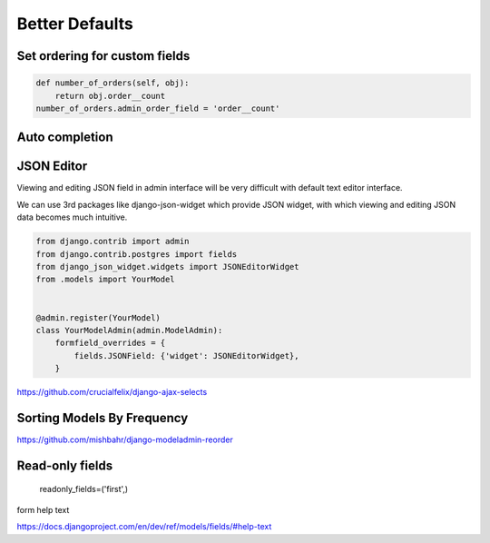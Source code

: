 Better Defaults
=================


Set ordering for custom fields
---------------------------------

.. code-block:: python

    def number_of_orders(self, obj):
        return obj.order__count
    number_of_orders.admin_order_field = 'order__count'



Auto completion
---------------



JSON Editor
------------

Viewing and editing JSON field in admin interface will be very difficult with default text editor interface.


We can use 3rd packages like django-json-widget which provide JSON widget, with which viewing and editing JSON data becomes much intuitive.

.. code-block:: python

    from django.contrib import admin
    from django.contrib.postgres import fields
    from django_json_widget.widgets import JSONEditorWidget
    from .models import YourModel


    @admin.register(YourModel)
    class YourModelAdmin(admin.ModelAdmin):
        formfield_overrides = {
            fields.JSONField: {'widget': JSONEditorWidget},
        }




https://github.com/crucialfelix/django-ajax-selects



Sorting Models By Frequency
---------------------------


https://github.com/mishbahr/django-modeladmin-reorder


Read-only fields
-----------------

    readonly_fields=('first',)



form help text

https://docs.djangoproject.com/en/dev/ref/models/fields/#help-text
